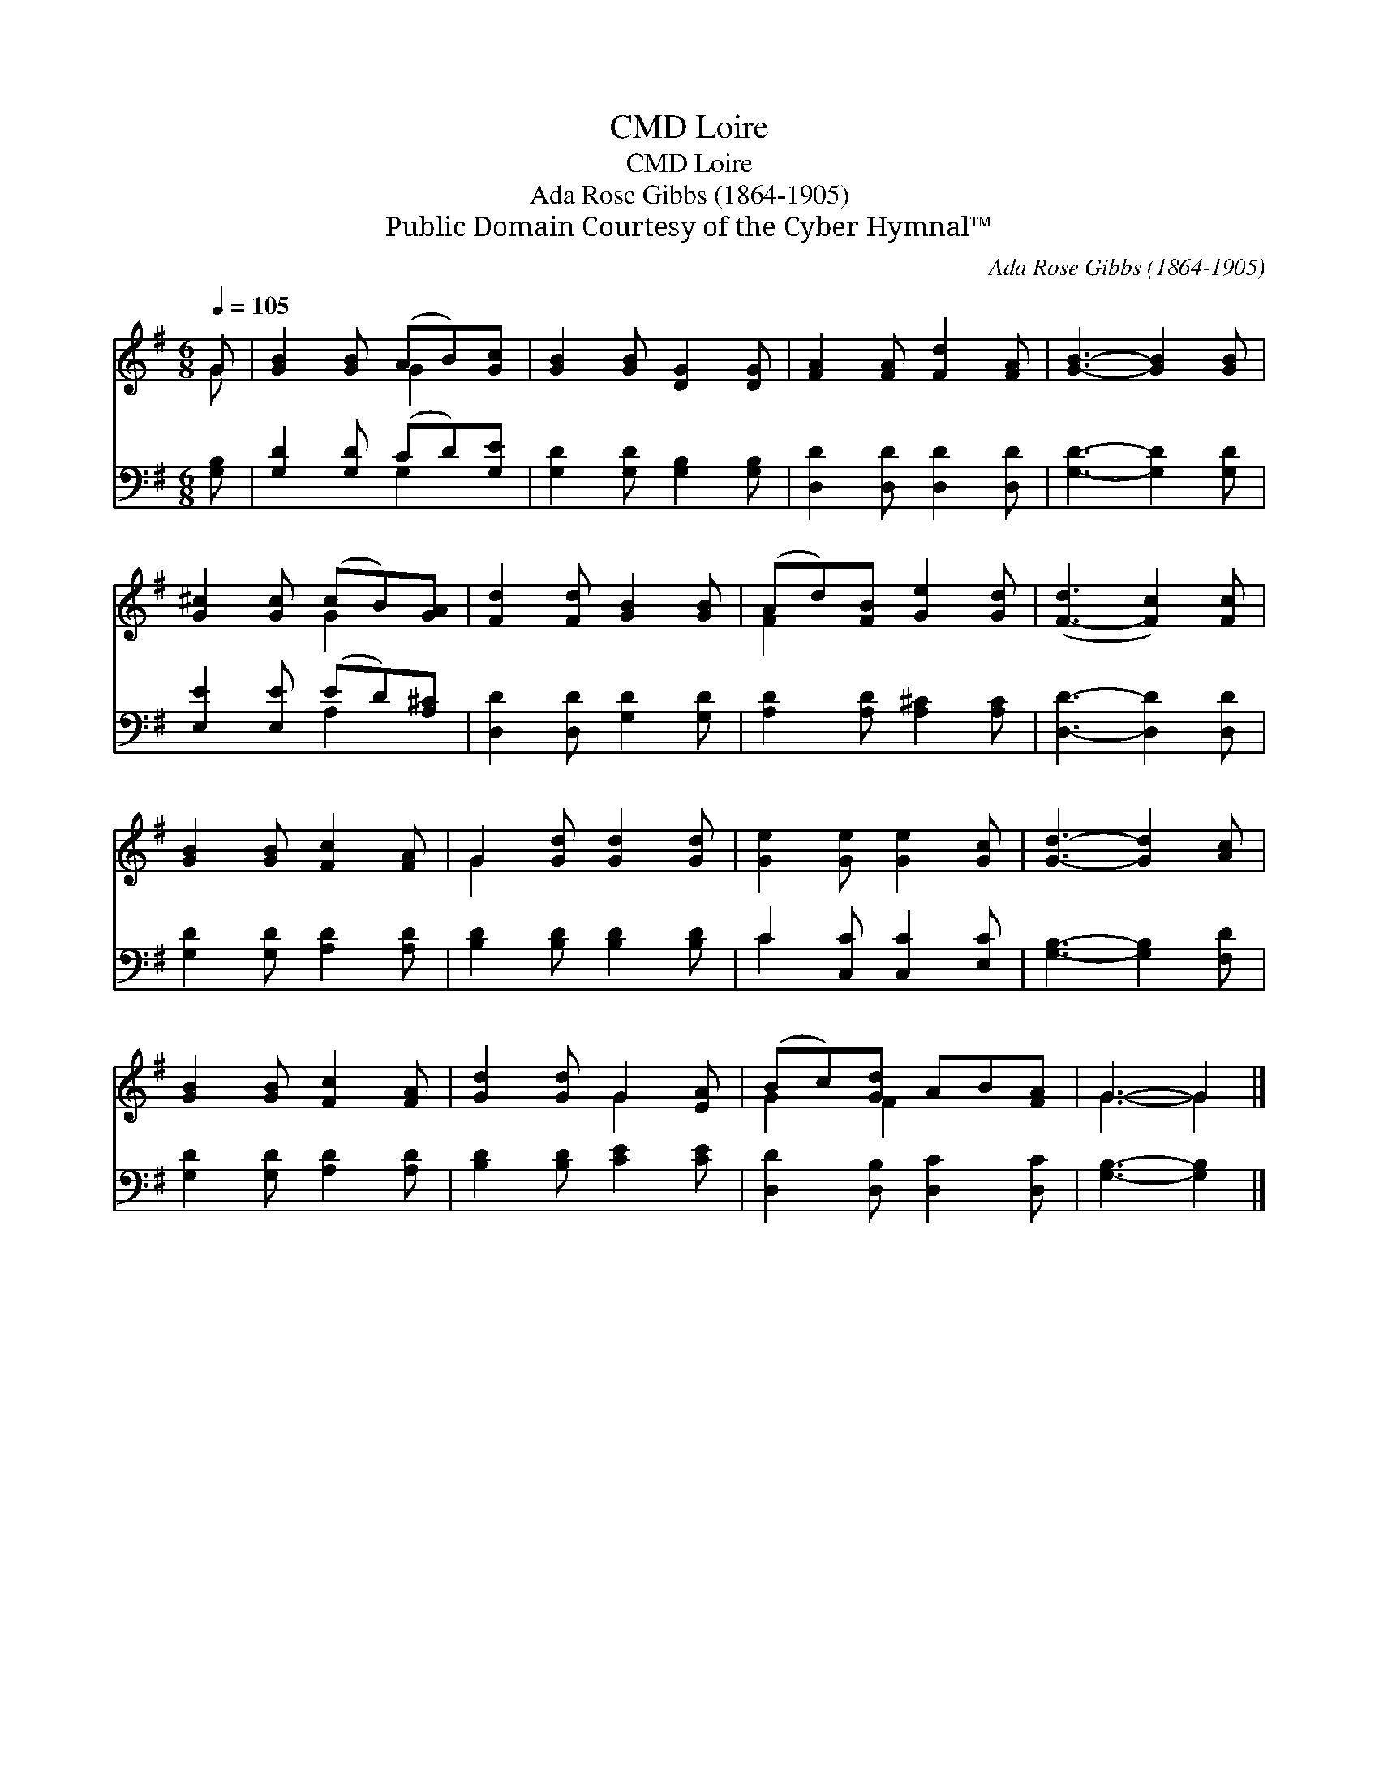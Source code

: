 X:1
T:Loire, CMD
T:Loire, CMD
T:Ada Rose Gibbs (1864-1905)
T:Public Domain Courtesy of the Cyber Hymnal™
C:Ada Rose Gibbs (1864-1905)
Z:Public Domain
Z:Courtesy of the Cyber Hymnal™
%%score ( 1 2 ) ( 3 4 )
L:1/8
Q:1/4=105
M:6/8
K:G
V:1 treble 
V:2 treble 
V:3 bass 
V:4 bass 
V:1
 G | [GB]2 [GB] (AB)[Gc] | [GB]2 [GB] [DG]2 [DG] | [FA]2 [FA] [Fd]2 [FA] | [GB]3- [GB]2 [GB] | %5
 [G^c]2 [Gc] (cB)[GA] | [Fd]2 [Fd] [GB]2 [GB] | (Ad)[FB] [Ge]2 [Gd] | ([F-d]3 [Fc]2) [Fc] | %9
 [GB]2 [GB] [Fc]2 [FA] | G2 [Gd] [Gd]2 [Gd] | [Ge]2 [Ge] [Ge]2 [Gc] | [Gd]3- [Gd]2 [Ac] | %13
 [GB]2 [GB] [Fc]2 [FA] | [Gd]2 [Gd] G2 [EA] | (Bc)[Gd] AB[FA] | G3- G2 |] %17
V:2
 G | x3 G2 x | x6 | x6 | x6 | x3 G2 x | x6 | F2 x4 | x6 | x6 | G2 x4 | x6 | x6 | x6 | x3 G2 x | %15
 G2 F2 x2 | G3- G2 |] %17
V:3
 [G,B,] | [G,D]2 [G,D] (CD)[G,E] | [G,D]2 [G,D] [G,B,]2 [G,B,] | [D,D]2 [D,D] [D,D]2 [D,D] | %4
 [G,D]3- [G,D]2 [G,D] | [E,E]2 [E,E] (ED)[A,^C] | [D,D]2 [D,D] [G,D]2 [G,D] | %7
 [A,D]2 [A,D] [A,^C]2 [A,C] | [D,D]3- [D,D]2 [D,D] | [G,D]2 [G,D] [A,D]2 [A,D] | %10
 [B,D]2 [B,D] [B,D]2 [B,D] | C2 [C,C] [C,C]2 [E,C] | [G,B,]3- [G,B,]2 [F,D] | %13
 [G,D]2 [G,D] [A,D]2 [A,D] | [B,D]2 [B,D] [CE]2 [CE] | [D,D]2 [D,B,] [D,C]2 [D,C] | %16
 [G,B,]3- [G,B,]2 |] %17
V:4
 x | x3 G,2 x | x6 | x6 | x6 | x3 A,2 x | x6 | x6 | x6 | x6 | x6 | C2 x4 | x6 | x6 | x6 | x6 | %16
 x5 |] %17

